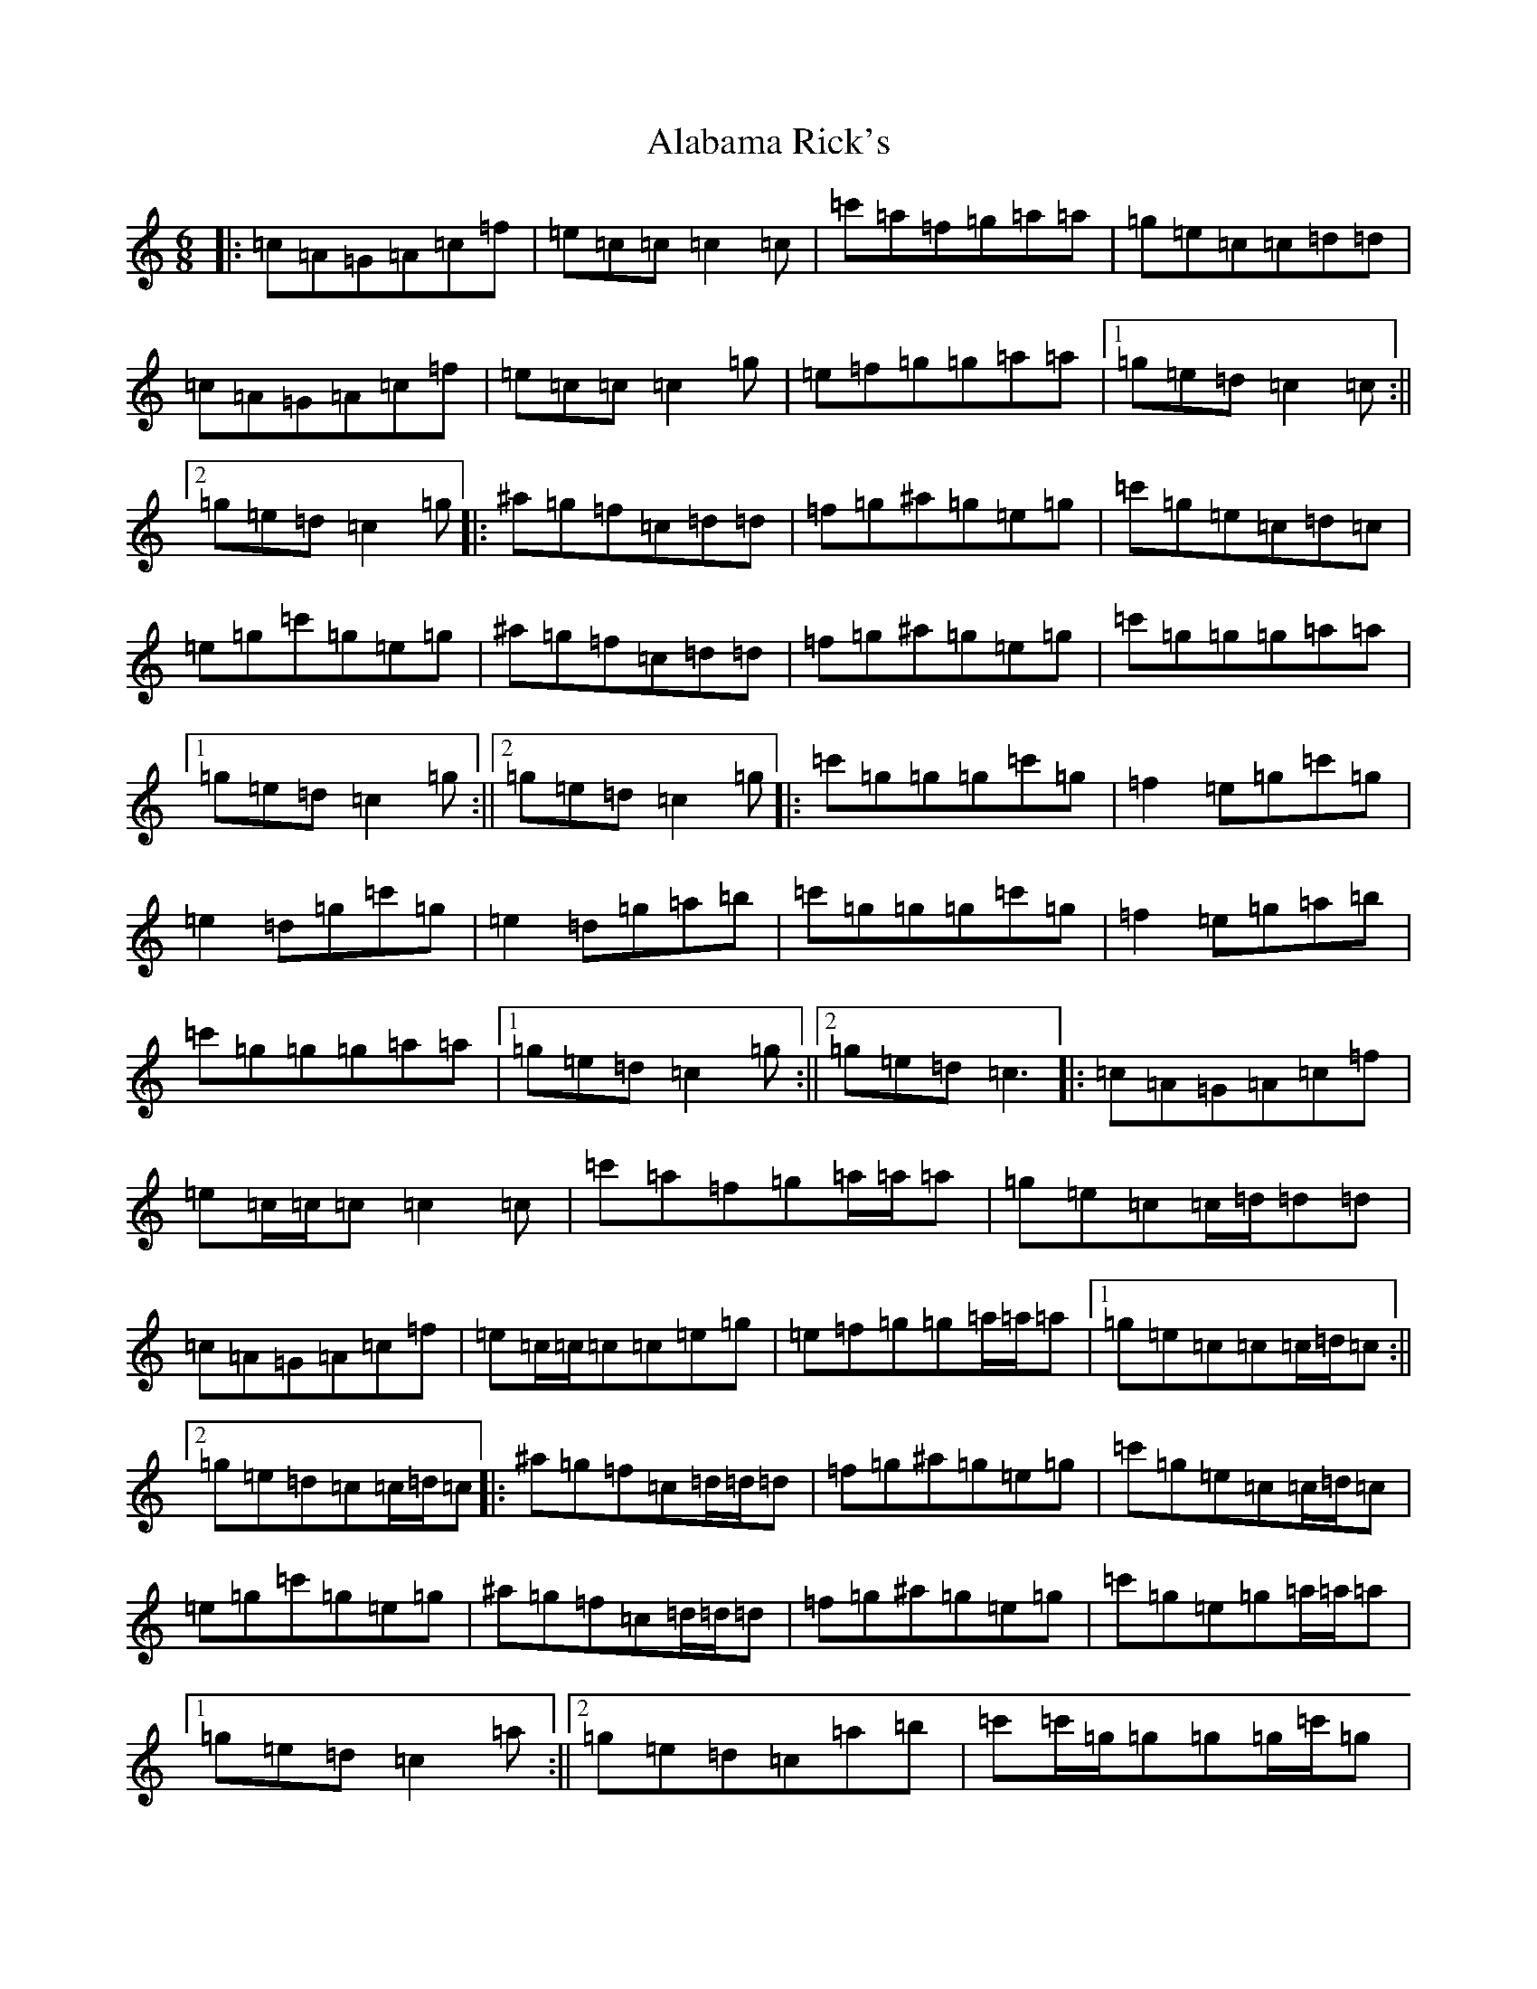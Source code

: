 X: 393
T: Alabama Rick's
S: https://thesession.org/tunes/994#setting14200
R: jig
M:6/8
L:1/8
K: C Major
|:=c=A=G=A=c=f|=e=c=c=c2=c|=c'=a=f=g=a=a|=g=e=c=c=d=d|=c=A=G=A=c=f|=e=c=c=c2=g|=e=f=g=g=a=a|1=g=e=d=c2=c:||2=g=e=d=c2=g|:^a=g=f=c=d=d|=f=g^a=g=e=g|=c'=g=e=c=d=c|=e=g=c'=g=e=g|^a=g=f=c=d=d|=f=g^a=g=e=g|=c'=g=g=g=a=a|1=g=e=d=c2=g:||2=g=e=d=c2=g|:=c'=g=g=g=c'=g|=f2=e=g=c'=g|=e2=d=g=c'=g|=e2=d=g=a=b|=c'=g=g=g=c'=g|=f2=e=g=a=b|=c'=g=g=g=a=a|1=g=e=d=c2=g:||2=g=e=d=c3|:=c=A=G=A=c=f|=e=c/2=c/2=c=c2=c|=c'=a=f=g=a/2=a/2=a|=g=e=c=c/2=d/2=d=d|=c=A=G=A=c=f|=e=c/2=c/2=c=c=e=g|=e=f=g=g=a/2=a/2=a|1=g=e=c=c=c/2=d/2=c:||2=g=e=d=c=c/2=d/2=c|:^a=g=f=c=d/2=d/2=d|=f=g^a=g=e=g|=c'=g=e=c=c/2=d/2=c|=e=g=c'=g=e=g|^a=g=f=c=d/2=d/2=d|=f=g^a=g=e=g|=c'=g=e=g=a/2=a/2=a|1=g=e=d=c2=a:||2=g=e=d=c=a=b|=c'=c'/2=g/2=g=g=g/2=c'/2=g|=f=c/2=c/2=e=g=g/2=c'/2=g|=e=c/2=c/2=d=g=g/2=c'/2=g|=e=c/2=c/2=d=g=a=b|=c'=c'/2=g/2=g=g=g/2=c'/2=g|=f=c/2=c/2=e=g=a=b|=c'=g/2=g/2=g=g=a/2=a/2=a|=g=e=d=c=a=b|=c'=c'/2=g/2=g=g=g/2=c'/2=g|=f'2=e'=g=g/2=c'/2=g|=e'2=d'=g=g/2=c'/2=g|=e'2=d'=g=a=b|=c'=c'/2=g/2=g=g=g/2=c'/2=g|=f'2=e'=g=g/2=c'/2=g|=c'=g/2=g/2=g=g=a/2=a/2=a|=g=e=d=c3|